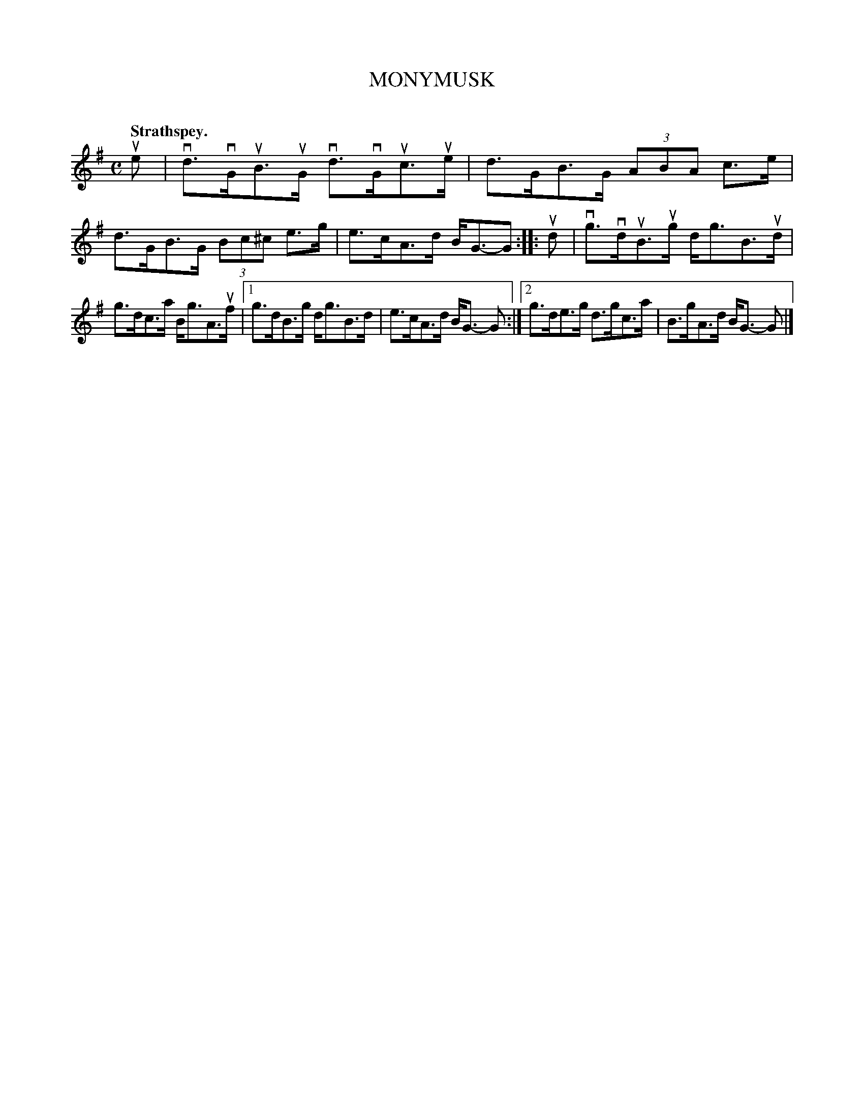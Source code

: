 X: 2116
T: MONYMUSK
C:
Q: "Strathspey."
R: Strathspey.
%R: strathspey
B: James Kerr "Merry Melodies" v.2 p.14 #116
Z: 2016 John Chambers <jc:trillian.mit.edu>
N: Added tail to last note in 1st strain.
M: C
L: 1/8
K: G
ue |\
vd>vGuB>uG vd>vGuc>ue | d>GB>G (3ABA c>e |\
d>GB>G (3Bc^c e>g | e>cA>d B<G-G ::\
ud |\
vg>vduB>ug d<gB>ud |
g>dc>a B<gA>uf |\
[1 g>dB>g d<gB>d | e>cA>d B<G- G :|\
[2 g>de>g d>gc>a | B>gA>d B<G- G |]
